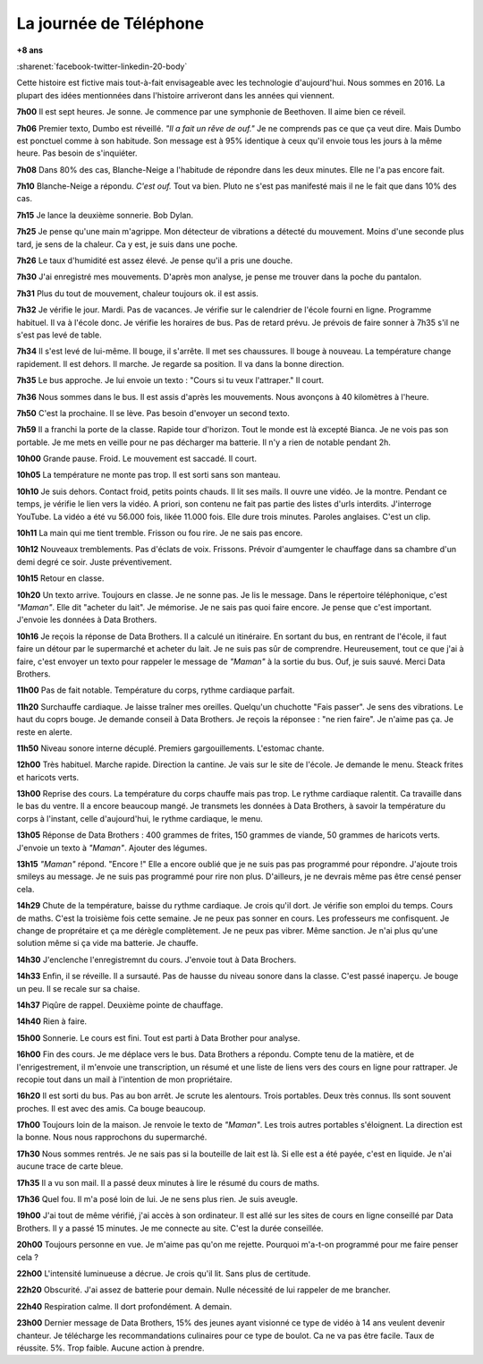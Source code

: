 
.. index:: Big Data, données, téléphone

.. _l-histoire_telephone:

La journée de Téléphone
=======================

**+8 ans**

:sharenet:`facebook-twitter-linkedin-20-body`

Cette histoire est fictive mais tout-à-fait envisageable avec les
technologie d'aujourd'hui. Nous sommes en 2016. La plupart des idées
mentionnées dans l'histoire arriveront dans les années qui viennent.

**7h00** Il est sept heures. Je sonne. Je commence par une symphonie de Beethoven.
Il aime bien ce réveil.

**7h06** Premier texto, Dumbo est réveillé. *"Il a fait un rêve de ouf."*
Je ne comprends pas ce que ça veut dire. Mais Dumbo est ponctuel comme
à son habitude. Son message est à 95% identique à ceux qu'il envoie
tous les jours à la même heure. Pas besoin de s'inquiéter.

**7h08** Dans 80% des cas, Blanche-Neige a l'habitude de répondre dans les deux minutes.
Elle ne l'a pas encore fait.

**7h10** Blanche-Neige a répondu. *C'est ouf.* Tout va bien. Pluto
ne s'est pas manifesté mais il ne le fait que dans 10% des cas.

**7h15** Je lance la deuxième sonnerie. Bob Dylan.

**7h25** Je pense qu'une main m'agrippe. Mon détecteur de vibrations
a détecté du mouvement. Moins d'une seconde plus tard, je sens de la chaleur.
Ca y est, je suis dans une poche.

**7h26** Le taux d'humidité est assez élevé. Je pense qu'il a pris une douche.

**7h30** J'ai enregistré mes mouvements. D'après mon analyse, je pense
me trouver dans la poche du pantalon.

.. image:: tele_poche.png

**7h31** Plus du tout de mouvement, chaleur toujours ok. il est assis.

**7h32** Je vérifie le jour. Mardi. Pas de vacances. Je vérifie sur
le calendrier de l'école fourni en ligne. Programme habituel. Il
va à l'école donc. Je vérifie les horaires de bus. Pas de retard prévu.
Je prévois de faire sonner à 7h35 s'il ne s'est pas levé de table.

**7h34** Il s'est levé de lui-même. Il bouge, il s'arrête. Il
met ses chaussures. Il bouge à nouveau. La température change rapidement.
Il est dehors. Il marche. Je regarde sa position. Il va dans la bonne direction.

**7h35** Le bus approche. Je lui envoie un texto : "Cours si tu veux l'attraper."
Il court.

.. image:: tele_poche2.png

**7h36** Nous sommes dans le bus. Il est assis d'après les mouvements.
Nous avonçons à 40 kilomètres à l'heure.

**7h50** C'est la prochaine. Il se lève. Pas besoin d'envoyer un second texto.

**7h59** Il a franchi la porte de la classe. Rapide tour d'horizon.
Tout le monde est là excepté Bianca. Je ne vois pas son portable. Je me mets
en veille pour ne pas décharger ma batterie. Il n'y a rien de notable pendant 2h.

**10h00** Grande pause. Froid. Le mouvement est saccadé. Il court.

**10h05** La température ne monte pas trop. Il est sorti sans son manteau.

**10h10** Je suis dehors. Contact froid, petits points chauds. Il lit ses mails.
Il ouvre une vidéo. Je la montre. Pendant ce temps, je vérifie le lien vers la vidéo.
A priori, son contenu ne fait pas partie des listes d'urls interdits.
J'interroge YouTube. La vidéo a été vu 56.000 fois, likée 11.000 fois.
Elle dure trois minutes. Paroles anglaises. C'est un clip.

**10h11** La main qui me tient tremble. Frisson ou fou rire. Je ne sais pas encore.

**10h12** Nouveaux tremblements. Pas d'éclats de voix. Frissons.
Prévoir d'aumgenter le chauffage dans sa chambre d'un demi degré ce soir.
Juste préventivement.

**10h15** Retour en classe.

**10h20** Un texto arrive. Toujours en classe. Je ne sonne pas. Je lis le message.
Dans le répertoire téléphonique, c'est *"Maman"*. Elle dit "acheter du lait". Je mémorise.
Je ne sais pas quoi faire encore. Je pense que c'est important.
J'envoie les données à Data Brothers.

**10h16** Je reçois la réponse de Data Brothers. Il a calculé un itinéraire.
En sortant du bus, en rentrant de l'école, il faut faire un détour par le supermarché
et acheter du lait. Je ne suis pas sûr de comprendre. Heureusement, tout ce que j'ai à faire,
c'est envoyer un texto pour rappeler le message de *"Maman"* à la sortie du bus.
Ouf, je suis sauvé. Merci Data Brothers.

**11h00** Pas de fait notable. Température du corps, rythme cardiaque parfait.

**11h20** Surchauffe cardiaque. Je laisse traîner mes oreilles. Quelqu'un chuchotte
"Fais passer". Je sens des vibrations. Le haut du coprs bouge. Je demande conseil à Data Brothers.
Je reçois la réponsee : "ne rien faire". Je n'aime pas ça. Je reste en alerte.

**11h50** Niveau sonore interne décuplé. Premiers gargouillements. L'estomac chante.

**12h00** Très habituel. Marche rapide. Direction la cantine. Je vais sur le site
de l'école. Je demande le menu. Steack frites et haricots verts.

**13h00** Reprise des cours. La température du corps chauffe mais pas trop.
Le rythme cardiaque ralentit. Ca travaille dans le bas du ventre. Il a encore
beaucoup mangé. Je transmets les données à Data Brothers, à savoir la température du
corps à l'instant, celle d'aujourd'hui, le rythme cardiaque, le menu.

**13h05** Réponse de Data Brothers : 400 grammes de frites, 150 grammes de viande,
50 grammes de haricots verts. J'envoie un texto à *"Maman"*. Ajouter
des légumes.

**13h15** *"Maman"* répond. "Encore !" Elle a encore oublié que je ne suis pas
pas programmé pour répondre. J'ajoute trois smileys au message. Je ne suis pas
programmé pour rire non plus. D'ailleurs, je ne devrais même pas être censé penser cela.

**14h29** Chute de la température, baisse du rythme cardiaque. Je crois qu'il dort.
Je vérifie son emploi du temps. Cours de maths. C'est la troisième fois cette semaine.
Je ne peux pas sonner en cours. Les professeurs me confisquent. Je change de proprétaire
et ça me dérègle complètement. Je ne peux pas vibrer. Même sanction. Je n'ai plus qu'une solution
même si ça vide ma batterie. Je chauffe.

**14h30** J'enclenche l'enregistremnt du cours. J'envoie tout à Data Brochers.

**14h33** Enfin, il se réveille. Il a sursauté. Pas de hausse du niveau sonore dans la classe.
C'est passé inaperçu. Je bouge un peu. Il se recale sur sa chaise.

**14h37** Piqûre de rappel. Deuxième pointe de chauffage.

**14h40** Rien à faire.

**15h00** Sonnerie. Le cours est fini. Tout est parti à Data Brother pour analyse.

**16h00** Fin des cours. Je me déplace vers le bus. Data Brothers a répondu.
Compte tenu de la matière, et de l'enrigestrement, il m'envoie une transcription,
un résumé et une liste de liens vers des cours en ligne pour rattraper.
Je recopie tout dans un mail à l'intention de mon propriétaire.

**16h20** Il est sorti du bus. Pas au bon arrêt. Je scrute les alentours.
Trois portables. Deux très connus. Ils sont souvent proches.
Il est avec des amis. Ca bouge beaucoup.

**17h00** Toujours loin de la maison. Je renvoie le texto de *"Maman"*.
Les trois autres portables s'éloignent. La direction est la bonne.
Nous nous rapprochons du supermarché.

**17h30** Nous sommes rentrés. Je ne sais pas si la bouteille de lait est là.
Si elle est a été payée, c'est en liquide. Je n'ai aucune trace de carte bleue.

**17h35** Il a vu son mail. Il a passé deux minutes à lire le résumé du cours de maths.

**17h36** Quel fou. Il m'a posé loin de lui. Je ne sens plus rien. Je suis aveugle.

**19h00** J'ai tout de même vérifié, j'ai accès à son ordinateur. Il est allé sur les sites
de cours en ligne conseillé par Data Brothers. Il y a passé 15 minutes. Je me connecte au site.
C'est la durée conseillée.

**20h00** Toujours personne en vue. Je m'aime pas qu'on me rejette.
Pourquoi m'a-t-on programmé pour me faire penser cela ?

**22h00** L'intensité luminueuse a décrue. Je crois qu'il lit. Sans plus de certitude.

**22h20** Obscurité. J'ai assez de batterie pour demain. Nulle nécessité de
lui rappeler de me brancher.

**22h40** Respiration calme. Il dort profondément. A demain.

**23h00** Dernier message de Data Brothers, 15% des jeunes ayant visionné
ce type de vidéo à 14 ans veulent devenir chanteur. Je télécharge les recommandations
culinaires pour ce type de boulot. Ca ne va pas être facile. Taux de réussite. 5%.
Trop faible. Aucune action à prendre.

